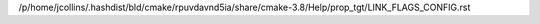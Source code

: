 /p/home/jcollins/.hashdist/bld/cmake/rpuvdavnd5ia/share/cmake-3.8/Help/prop_tgt/LINK_FLAGS_CONFIG.rst